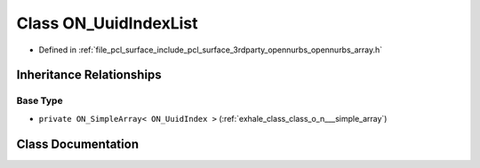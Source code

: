 .. _exhale_class_class_o_n___uuid_index_list:

Class ON_UuidIndexList
======================

- Defined in :ref:`file_pcl_surface_include_pcl_surface_3rdparty_opennurbs_opennurbs_array.h`


Inheritance Relationships
-------------------------

Base Type
*********

- ``private ON_SimpleArray< ON_UuidIndex >`` (:ref:`exhale_class_class_o_n___simple_array`)


Class Documentation
-------------------


.. doxygenclass:: ON_UuidIndexList
   :members:
   :protected-members:
   :undoc-members: